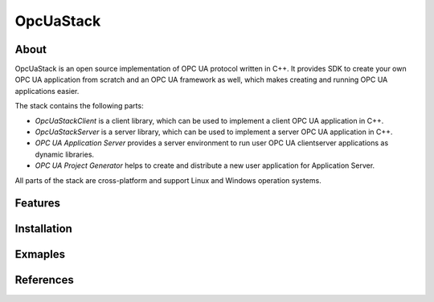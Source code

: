 OpcUaStack
=====================

About
---------------------

OpcUaStack is an open source implementation of OPC UA protocol written in C++. It provides SDK to create your own OPC UA application from scratch and 
an OPC UA framework as well, which makes creating and running OPC UA applications easier. 

The stack contains the following parts:

* *OpcUaStackClient* is a client library, which can be used to implement a client OPC UA application in C++.
* *OpcUaStackServer* is a server library, which can be used to implement a server OPC UA application in C++.
* *OPC UA Application Server* provides a server environment to run user OPC UA client\server applications as dynamic libraries.
* *OPC UA Project Generator* helps to create and distribute a new user application for Application Server.

All parts of the stack are cross-platform and support Linux and Windows operation systems.

Features
---------------------

Installation
---------------------

Exmaples
---------------------


References
---------------------
